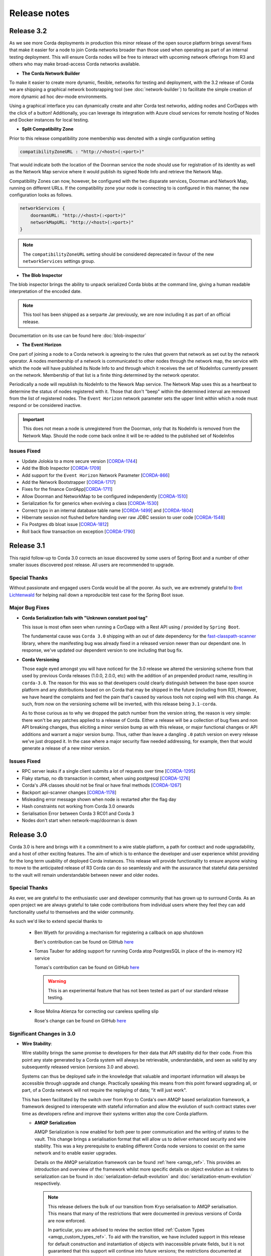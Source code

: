 Release notes
=============

.. _release_notes_v3_2:

Release 3.2
-----------

As we see more Corda deployments in production this minor release of the open source platform brings
several fixes that make it easier for a node to join Corda networks broader than those used when
operating as part of an internal testing deployment. This will ensure Corda nodes will be free to interact
with upcoming network offerings from R3 and others who may make broad-access Corda networks available.

* **The Corda Network Builder**

To make it easier to create more dynamic, flexible, networks for testing and deployment,
with the 3.2 release of Corda we are shipping a graphical network bootsrapping tool (see :doc:`network-builder`)
to facilitate the simple creation of more dynamic ad hoc dev-mode environments.

Using a graphical interface you can dynamically create and alter Corda test networks, adding
nodes and CorDapps with the click of a button! Additionally, you can leverage its integration
with Azure cloud services for remote hosting of Nodes and Docker instances for local testing.

* **Split Compatibility Zone**

Prior to this release compatibility zone membership was denoted with a single configuration setting

.. sourcecode:: shell

    compatibilityZoneURL : "http://<host>(:<port>)"

That would indicate both the location of the Doorman service the node should use for registration
of its identity as well as the Network Map service where it would publish its signed Node Info and
retrieve the Network Map.

Compatibility Zones can now, however, be configured with the two disparate services, Doorman and
Network Map, running on different URLs. If the compatibility zone your node is connecting to
is configured in this manner, the new configuration looks as follows.

.. sourcecode:: shell

    networkServices {
        doormanURL: "http://<host>(:<port>)"
        networkMapURL: "http://<host>(:<port>)"
    }

.. note:: The ``compatibilityZoneURL`` setting should be considered deprecated in favour of the new
    ``networkServices`` settings group.

* **The Blob Inspector**

The blob inspector brings the ability to unpack serialized Corda blobs at the
command line, giving a human readable interpretation of the encoded date.

.. note:: This tool has been shipped as a serparte Jar previously, we are now including it
    as part of an official release.

Documentation on its use can be found here :doc:`blob-inspector`

* **The Event Horizon**

One part of joining a node to a Corda network is agreeing to the rules that govern that network as set out
by the network operator. A nodes membership of a network is communicated to other nodes through the network
map, the service with which the node will have published its Node Info to and through which it receives the
set of NodeInfos currently present on the network. Membership of that list is a finite thing determined by
the network operator.

Periodically a node will republish its NodeInfo to the Nework Map service. The Network Map uses this as a
heartbeat to determine the status of nodes registered with it. Those that don't "beep" within the
determined interval are removed from the list of registered nodes. The ``Event Horizon`` network parameter
sets the upper limit within which a node must respond or be considered inactive.

.. important:: This does not mean a node is unregistered from the Doorman, only that its NodeInfo is
    removed from the Network Map. Should the node come back online it will be re-added to the published
    set of NodeInfos

Issues Fixed
~~~~~~~~~~~~

* Update Jolokia to a more secure version [`CORDA-1744 <https://r3-cev.atlassian.net/browse/CORDA-1744>`_]
* Add the Blob Inspector [`CORDA-1709 <https://r3-cev.atlassian.net/browse/CORDA-1709>`_]
* Add support for the ``Event Horizon`` Network Parameter [`CORDA-866 <https://r3-cev.atlassian.net/browse/CORDA-866>`_]
* Add the Network Bootstrapper [`CORDA-1717 <https://r3-cev.atlassian.net/browse/CORDA-1717>`_]
* Fixes for the finance CordApp[`CORDA-1711 <https://r3-cev.atlassian.net/browse/CORDA-1711>`_]
* Allow Doorman and NetworkMap to be configured independently [`CORDA-1510 <https://r3-cev.atlassian.net/browse/CORDA-1510>`_]
* Serialization fix for generics when evolving a class [`CORDA-1530  <https://r3-cev.atlassian.net/browse/CORDA-1530>`_]
* Correct typo in an internal database table name [`CORDA-1499 <https://r3-cev.atlassian.net/browse/CORDA-1499>`_] and [`CORDA-1804 <https://r3-cev.atlassian.net/browse/CORDA-1804>`_]
* Hibernate session not flushed before handing over raw JDBC session to user code [`CORDA-1548 <https://r3-cev.atlassian.net/browse/CORDA-1548>`_]
* Fix Postgres db bloat issue [`CORDA-1812  <https://r3-cev.atlassian.net/browse/CORDA-1812>`_]
* Roll back flow transaction on exception [`CORDA-1790 <https://r3-cev.atlassian.net/browse/CORDA-1790>`_]

.. _release_notes_v3_1:

Release 3.1
-----------

This rapid follow-up to Corda 3.0 corrects an issue discovered by some users of Spring Boot and a number of other
smaller issues discovered post release. All users are recommended to upgrade.

Special Thanks
~~~~~~~~~~~~~~

Without passionate and engaged users Corda would be all the poorer. As such, we are extremely grateful to
`Bret Lichtenwald <https://github.com/bret540>`_ for helping nail down a reproducible test case for the
Spring Boot issue.

Major Bug Fixes
~~~~~~~~~~~~~~~

* **Corda Serialization fails with "Unknown constant pool tag"**

  This issue is most often seen when running a CorDapp with a Rest API using / provided by ``Spring Boot``.

  The fundamental cause was ``Corda 3.0`` shipping with an out of date dependency for the
  `fast-classpath-scanner <https://github.com/lukehutch/fast-classpath-scanner>`_ library, where the manifesting
  bug was already fixed in a released version newer than our dependant one. In response, we've updated our dependent
  version to one including that bug fix.

* **Corda Versioning**

  Those eagle eyed amongst you will have noticed for the 3.0 release we altered the versioning scheme from that used by previous Corda
  releases (1.0.0, 2.0.0, etc) with the addition of an prepended product name, resulting in ``corda-3.0``. The reason for this was so
  that developers could clearly distinguish between the base open source platform and any distributions based on on Corda that may
  be shipped in the future (including from R3), However, we have heard the complaints and feel the pain that's caused by various
  tools not coping well with this change. As such, from now on the versioning scheme will be inverted, with this release being ``3.1-corda``.

  As to those curious as to why we dropped the patch number from the version string, the reason is very simple: there won't
  be any patches applied to a release of Corda. Either a release will be a collection of bug fixes and non API breaking
  changes, thus eliciting a minor version bump as with this release, or major functional changes or API additions and warrant
  a major version bump. Thus, rather than leave a dangling ``.0`` patch version on every release we've just dropped it. In the
  case where a major security flaw needed addressing, for example, then that would generate a release of a new minor version.

Issues Fixed
~~~~~~~~~~~~

* RPC server leaks if a single client submits a lot of requests over time [`CORDA-1295 <https://r3-cev.atlassian.net/browse/CORDA-1295>`_]
* Flaky startup, no db transaction in context, when using postgresql [`CORDA-1276 <https://r3-cev.atlassian.net/browse/CORDA-1276>`_]
* Corda's JPA classes should not be final or have final methods [`CORDA-1267 <https://r3-cev.atlassian.net/browse/CORDA-1267>`_]
* Backport api-scanner changes [`CORDA-1178 <https://r3-cev.atlassian.net/browse/CORDA-1178>`_]
* Misleading error message shown when node is restarted after the flag day
* Hash constraints not working from Corda 3.0 onwards
* Serialisation Error between Corda 3 RC01 and Corda 3
* Nodes don't start when network-map/doorman is down

.. _release_notes_v3_0:

Release 3.0
-----------

Corda 3.0 is here and brings with it a commitment to a wire stable platform, a path for contract and node upgradability,
and a host of other exciting features. The aim of which is to enhance the developer and user experience whilst providing
for the long term usability of deployed Corda instances. This release will provide functionality to ensure anyone wishing
to move to the anticipated release of R3 Corda can do so seamlessly and with the assurance that stateful data persisted to
the vault will remain understandable between newer and older nodes.

Special Thanks
~~~~~~~~~~~~~~

As ever, we are grateful to the enthusiastic user and developer community that has  grown up to surround Corda.
As an open project we are always grateful to take code contributions from individual users where they feel they
can add functionality useful to themselves and the wider community.

As such we'd like to extend special thanks to

  * Ben Wyeth for providing a mechanism for registering a callback on app shutdown

    Ben's contribution can be found on GitHub
    `here <https://github.com/corda/corda/commit/d17670c747d16b7f6e06e19bbbd25eb06e45cb93>`_

  * Tomas Tauber for adding support for running Corda atop PostgresSQL in place of the in-memory H2 service

    Tomas's contribution can be found on GitHub
    `here <https://github.com/corda/corda/commit/342090db62ae40cef2be30b2ec4aa451b099d0b7>`_

    .. warning:: This is an experimental feature that has not been tested as part of our standard release testing.

  * Rose Molina Atienza for correcting our careless spelling slip

    Rose's change can be found on GitHub
    `here <https://github.com/corda/corda/commit/128d5cad0af7fc5595cac3287650663c9c9ac0a3>`_

Significant Changes in 3.0
~~~~~~~~~~~~~~~~~~~~~~~~~~

* **Wire Stability**:

  Wire stability brings the same promise to developers for their data that API stability did for their code. From this
  point any state generated by a Corda system will always be retrievable, understandable, and seen as valid by any
  subsequently released version (versions 3.0 and above).

  Systems can thus be deployed safe in the knowledge that valuable and important information will always be accessible through
  upgrade and change. Practically speaking this means from this point forward upgrading all, or part, of a Corda network
  will not require the replaying of data; "it will just work".

  This has been facilitated by the switch over from Kryo to Corda's own AMQP based serialization framework, a framework
  designed to interoperate with stateful information and allow the evolution of such contract states over time as developers
  refine and improve their systems written atop the core Corda platform.

  * **AMQP Serialization**

    AMQP Serialization is now enabled for both peer to peer communication and the writing of states to the vault. This
    change brings a serialisation format that will allow us to deliver enhanced security and wire stability. This was a key
    prerequisite to enabling different Corda node versions to coexist on the same network and to enable easier upgrades.

    Details on the AMQP serialization framework can be found :ref:`here <amqp_ref>`. This provides an introduction and
    overview of the framework whilst more specific details on object evolution as it relates to serialization can be
    found in :doc:`serialization-default-evolution` and :doc:`serialization-enum-evolution` respectively.

    .. note:: This release delivers the bulk of our transition from Kryo serialisation to AMQP serialisation. This means
      that many of the restrictions that were documented in previous versions of Corda are now enforced.

      In particular, you are advised to review the section titled :ref:`Custom Types <amqp_custom_types_ref>`.
      To aid with the transition, we have included support in this release for default construction and instantiation of
      objects with inaccessible private fields, but it is not guaranteed that this support will continue into future versions;
      the restrictions documented at the link above are the canonical source.

    Whilst this is an important step for Corda, in no way is this the end of the serialisation story. We have many new
    features and tools planned for future releases, but feel it is more important to deliver the guarantees discussed above
    as early as possible to allow the community to develop with greater confidence.

   .. important:: Whilst Corda has stabilised its wire protocol and infrastructure for peer to peer communication and persistent storage
      of states, the RPC framework will, for this release, not be covered by this guarantee. The moving of the client and
      server contexts away from Kryo to our stable AMQP implementation is planned for the next release of Corda

  * **Artemis and Bridges**

    Corda has now achieved the long stated goal of using the AMQP 1.0 open protocol standard as its communication protocol
    between peers. This forms a strong and flexible framework upon which we can deliver future enhancements that will allow
    for much smoother integrations between Corda and third party brokers, languages, and messaging systems. In addition,
    this is also an important step towards formally defining the official peer to peer messaging protocol of Corda, something
    required for more in-depth security audits of the Corda protocol.

* **New Network Map Service**:

  This release introduces the new network map architecture. The network map service has been completely redesigned and
  implemented to enable future increased network scalability and redundancy, reduced runtime operational overhead,
  support for multiple notaries, and administration of network compatibility zones (CZ).

  A Corda Compatibility Zone is defined as a grouping of participants and services (notaries, oracles,
  doorman, network map server) configured within an operational Corda network to be interoperable and compatible with
  each other.

  We introduce the concept of network parameters to specify precisely the set of constants (or ranges of constants) upon
  which the nodes within a network need to agree in order to be assured of seamless inter-operation. Additional security
  controls ensure that all network map data is now signed, thus reducing the power of the network operator to tamper with
  the map.

  There is also support for a group of nodes to operate locally, which is achieved by copying each
  node's signed info file to the other nodes' directories. We've added a bootstrapping tool to facilitate this use case.

  .. important:: This replaces the Network Map service that was present in Corda 1.0 and Corda 2.0.

  Further information can be found in the :doc:`changelog`, :doc:`network-map` and :doc:`setting-up-a-corda-network` documentation.

* **Contract Upgrade**

  Support for the upgrading of contracts has been significantly extended in this release.

  Contract states express which attached JARs can define and verify them using _constraints_. In older versions the only supported
  constraint was a hash constraint. This provides similar behaviour as public blockchain systems like Bitcoin and Ethereum, in
  which code is entirely fixed once deployed and cannot be changed later. In Corda there is an upgrade path that involves the
  cooperation of all involved parties (as advertised by the states themselves), but this requires explicit transactions to be
  applied to all states and be signed by all parties.

  .. tip:: This is a fairly heavyweight operation. As such, consideration should be given as to the most opportune time at
    which it should be performed.

  Hash constraints provide for maximum decentralisation and minimum trust, at the cost of flexibility. In Corda 3.0 we add a
  new constraint, a _network parameters_ constraint, that allows the list of acceptable contract JARs to be maintained by the
  operator of the compatibility zone rather than being hard-coded. This allows for simple upgrades at the cost of the introduction
  of an element of centralisation.

  Zone constraints provide a less restrictive but more centralised control mechanism. This can be useful when you want
  the ability to upgrade an app and you don’t mind the upgrade taking effect “just in time” when a transaction happens
  to be required for other business reasons. These allow you to specify that the network parameters of a compatibility zone
  (see :doc:`network-map`) is expected to contain a map of class name to hashes of JARs that are allowed to provide that
  class. The process for upgrading an app then involves asking the zone operator to add the hash of your new JAR to the
  parameters file, and trigger the network parameters upgrade process. This involves each node operator running a shell
  command to accept the new parameters file and then restarting the node. Node owners who do not restart their node in
  time effectively stop being a part of the network.

  .. note:: In prior versions of Corda, states included the hash of their defining application JAR (in the Hash Constraint).
    In this release, transactions have the JAR containing the contract and states attached to them, so the code will be copied
    over the network to the recipient if that peer lacks a copy of the app.

    Prior to running the verification code of a contract the JAR within which the verification code of the contract resides
    is tested for compliance to the contract constraints:
        - For the ``HashConstraint``: the hash of the deployed CorDapp jar must be the same as the hash found in the Transaction.
        - For the ``ZoneConstraint``: the Transaction must come with a whitelisted attachment for each Contract State.
    If this step fails the normal transaction verification failure path is followed.

    Corda 3.0 lays the groundwork for future releases, when contract verification will be done against the attached contract JARs
    rather than requiring a locally deployed CorDapp of the exact version specified by the transaction. The future vision for this
    feature will entail the dynamic downloading of the appropriate version of the smart contract and its execution within a
    sandboxed environment.

    .. warning:: This change means that your app JAR must now fit inside the 10mb attachment size limit. To avoid redundantly copying
      unneeded code over the network and to simplify upgrades, consider splitting your application into two or more JARs - one that
      contains states and contracts (which we call the app "kernel"), and another that contains flows, services, web apps etc. For
      example, our `Cordapp template <https://github.com/corda/cordapp-template-kotlin/tree/release-V3>`_ is structured like that.
      Only the first will be attached. Also be aware that any dependencies your app kernel has must be bundled into a fat JAR,
      as JAR dependencies are not supported in Corda 3.0.

  Future versions of Corda will add support for signature based constraints, in which any JAR signed by a given identity
  can be attached to the transaction. This final constraint type provides a balance of all requirements: smooth rolling upgrades
  can be performed without any additional steps or transactions being signed, at the cost of trusting the app developer more and
  some additional complexity around managing app signing.

  Please see the :doc:`upgrading-cordapps` for more information on upgrading contracts.

* **Test API Stability**

  A great deal of work has been carried out to refine the APIs provided to test CorDapps, making them simpler, more intuitive,
  and generally easier to use. In addition, these APIs have been added to the *locked* list of the APIs we guarantee to be stable
  over time. This should greatly increase productivity when upgrading between versions, as your testing environments will work
  without alteration.

  Please see the :doc:`upgrade-notes` for more information on transitioning older tests to the new framework.

Other Functional Improvements
~~~~~~~~~~~~~~~~~~~~~~~~~~~~~

* **Clean Node Shutdown**

  We, alongside user feedback, concluded there was a strong need for the ability to have a clean inflection point where a node
  could be shutdown without any in-flight transactions pending to allow for a clean system for upgrade purposes. As such, a flows
  draining mode has been added. When activated, this places the node into a state of quiescence that guarantees no new work will
  be started and all outstanding work completed prior to shutdown.

  A clean shutdown can thus be achieved by:

    1. Subscribing to state machine updates
    2. Trigger flows draining mode by ``rpc.setFlowsDrainingModeEnabled(true)``
    3. Wait until the subscription setup as phase 1 lets you know that no more checkpoints are around
    4. Shut the node down however you want

  .. note:: Once set, this mode is a persistent property that will be preserved across node restarts. It must be explicitly disabled
    before a node will accept new RPC flow connections.

* **X.509 certificates**

  These now have an extension that specifies the Corda role the certificate is used for, and the role
  hierarchy is now enforced in the validation code. This only has impact on those developing integrations with external
  PKI solutions; in most cases it is managed transparently by Corda. A formal specification of the extension can be
  found at see :doc:`permissioning-certificate-specification`.

* **Configurable authorization and authentication data sources**

  Corda can now be configured to load RPC user credentials and permissions from an external database and supports password
  encryption based on the `Apache Shiro framework <https://shiro.apache.org>`_. See :ref:`RPC security management
  <rpc_security_mgmt_ref>` for documentation.

* **SSH Server**

  Remote administration of Corda nodes through the CRaSH shell is now available via SSH, please see :doc:`shell` for more details.

* **RPC over SSL**

  Corda now allows for the configuration of its RPC calls to be made over SSL. See :doc:`corda-configuration-file` for details
  how to configure this.

* **Improved Notary configuration**

  The configuration of notaries has been simplified into a single ``notary`` configuration object. See
  :doc:`corda-configuration-file` for more details.

  .. note:: ``extraAdvertisedServiceIds``, ``notaryNodeAddress``, ``notaryClusterAddresses`` and ``bftSMaRt`` configs have been
    removed.

* **Database Tables Naming Scheme**

  To align with common conventions across all supported Corda and R3 Corda databases some table names have been changed.

  In addition, for existing contract ORM schemas that extend from CommonSchemaV1.LinearState or CommonSchemaV1.FungibleState,
  you will need to explicitly map the participants collection to a database table. Previously this mapping was done in the
  superclass, but that makes it impossible to properly configure the table name. The required change is to add the override var
  ``participants: MutableSet<AbstractParty>? = null`` field to your class, and add JPA mappings.

* **Pluggable Custom Serializers**

  With the introduction of AMQP we have introduced the requirement that to be seamlessly serializable classes, specifically
  Java classes (as opposed to Kotlin), must be compiled with the ``-parameter`` flag. However, we recognise that this
  isn't always possible, especially dealing with third party libraries in tightly controlled business environments.

  To work around this problem as simply as possible CorDapps now support the creation of pluggable proxy serializers for
  such classes. These should be written such that they create an intermediary representation that Corda can serialise that
  is mappable directly to and from the unserializable class.

  A number of examples are provided by the SIMM Valuation Demo in

  ``samples/simm-valuation-demo/src/main/kotlin/net/corda/vega/plugin/customserializers``

  Documentation can be found in :doc:`cordapp-custom-serializers`


Security Auditing
~~~~~~~~~~~~~~~~~

  This version of Corda is the first to have had select components subjected to the newly established security review process
  by R3's internal security team. Security review will be an on-going process that seeks to provide assurance that the
  security model of Corda has been implemented to the highest standard, and is in line with industry best practice.

  As part of this security review process, an independent external security audit of the HTTP based components of the code
  was undertaken and its recommendations were acted upon. The security assurance process will develop in parallel to the
  Corda platform and will combine code review, automated security testing and secure development practices to ensure Corda
  fulfils its security guarantees.

Security fixes
~~~~~~~~~~~~~~

  * Due to a potential privacy leak, there has been a breaking change in the error object returned by the
    notary service when trying to consume the same state twice: `NotaryError.Conflict` no longer contains the identity
    of the party that initiated the first spend of the state, and specifies the hash of the consuming transaction id for
    a state instead of the id itself.

    Without this change, knowing the reference of a particular state, an attacker could construct an invalid
    double-spend transaction, and obtain the information on the transaction and the party that consumed it. It could
    repeat this process with the newly obtained transaction id by guessing its output indexes to obtain the forward
    transaction graph with associated identities. When anonymous identities are used, this could also reveal the identity
    of the owner of an asset.

Minor Changes
~~~~~~~~~~~~~

  * Upgraded gradle to 4.4.1.

    .. note:: To avoid potential incompatibility issues we recommend you also upgrade your CorDapp's gradle
      plugin to match. Details on how to do this can be found on the official
      `gradle website <https://docs.gradle.org/current/userguide/gradle_wrapper.html#sec:upgrading_wrapper>`_

  * Cash Spending now allows for sending multiple amounts to multiple parties with a single API call

    - documentation can be found within the JavaDocs on ``TwoPartyTradeFlow``.
  * Overall improvements to error handling (RPC, Flows, Network Client).
  * TLS authentication now supports mixed RSA and ECDSA keys.
  * PrivacySalt computation is faster as it does not depend on the OS's entropy pool directly.
  * Numerous bug fixes and documentation tweaks.
  * Removed dependency on Jolokia WAR file.

.. _release_notes_v2_0:

Release 2.0
-----------
Following quickly on the heels of the release of Corda 1.0, Corda version 2.0 consolidates
a number of security updates for our dependent libraries alongside the reintroduction of the Observer node functionality.
This was absent from version 1 but based on user feedback its re-introduction removes the need for complicated "isRelevant()" checks.

In addition the fix for a small bug present in the coin selection code of V1.0 is integrated from master.

* **Version Bump**

Due to the introduction of new APIs, Corda 2.0 has a platform version of 2. This will be advertised in the network map structures
and via the versioning APIs.

* **Observer Nodes**

Adds the facility for transparent forwarding of transactions to some third party observer, such as a regulator. By having
that entity simply run an Observer node they can simply recieve a stream of digitally signed, de-duplicated reports that
can be used for reporting.

.. _release_notes_v1_0:

Release 1.0
-----------
Corda 1.0 is finally here!

This critical step in the Corda journey enables the developer community, clients, and partners to build on Corda with confidence.
Corda 1.0 is the first released version to provide API stability for Corda application (CorDapp) developers.
Corda applications will continue to work against this API with each subsequent release of Corda. The public API for Corda
will only evolve to include new features.

As of Corda 1.0, the following modules export public APIs for which we guarantee to maintain backwards compatibility,
unless an incompatible change is required for security reasons:

 * **core**:
   Contains the bulk of the APIs to be used for building CorDapps: contracts, transactions, flows, identity, node services,
   cryptographic libraries, and general utility functions.

 * **client-rpc**:
   An RPC client interface to Corda, for use by both UI facing clients and integration with external systems.

 * **client-jackson**:
   Utilities and serialisers for working with JSON representations of basic types.

Our extensive testing frameworks will continue to evolve alongside future Corda APIs. As part of our commitment to ease of use and modularity
we have introduced a new test node driver module to encapsulate all test functionality in support of building standalone node integration
tests using our DSL driver.

Please read :doc:`corda-api` for complete details.

.. note:: it may be necessary to recompile applications against future versions of the API until we begin offering
         `ABI (Application Binary Interface) <https://en.wikipedia.org/wiki/Application_binary_interface>`_ stability as well.
         We plan to do this soon after this release of Corda.

Significant changes implemented in reaching Corda API stability include:

* **Flow framework**:
  The Flow framework communications API has been redesigned around session based communication with the introduction of a new
  ``FlowSession`` to encapsulate the counterparty information associated with a flow.
  All shipped Corda flows have been upgraded to use the new `FlowSession`. Please read :doc:`api-flows` for complete details.

* **Complete API cleanup**:
  Across the board, all our public interfaces have been thoroughly revised and updated to ensure a productive and intuitive developer experience.
  Methods and flow naming conventions have been aligned with their semantic use to ease the understanding of CorDapps.
  In addition, we provide ever more powerful re-usable flows (such as `CollectSignaturesFlow`) to minimize the boiler-plate code developers need to write.

* **Simplified annotation driven scanning**:
  CorDapp configuration has been made simpler through the removal of explicit configuration items in favour of annotations
  and classpath scanning. As an example, we have now completely removed the `CordaPluginRegistry` configuration.
  Contract definitions are no longer required to explicitly define a legal contract reference hash. In their place an
  optional `LegalProseReference` annotation to specify a URI is used.

* **Java usability**:
  All code has been updated to enable simple access to static API parameters. Developers no longer need to
  call getter methods, and can reference static API variables directly.

In addition to API stability this release encompasses a number of major functional improvements, including:

* **Contract constraints**:
  Provides a means with which to enforce a specific implementation of a State's verify method during transaction verification.
  When loading an attachment via the attachment classloader, constraints of a transaction state are checked against the
  list of attachment hashes provided, and the attachment is rejected if the constraints are not matched.

* **Signature Metadata support**:
  Signers now have the ability to add metadata to their digital signatures. Whereas previously a user could only sign the Merkle root of a
  transaction, it is now possible for extra information to be attached to a signature, such as a platform version
  and the signature-scheme used.

  .. image:: resources/signatureMetadata.png

* **Backwards compatibility and improvements to core transaction data structures**:
  A new Merkle tree model has been introduced that utilises sub-Merkle trees per component type. Components of the
  same type, such as inputs or commands, are grouped together and form their own Merkle tree. Then, the roots of
  each group are used as leaves in the top-level Merkle tree. This model enables backwards compatibility, in the
  sense that if new component types are added in the future, old clients will still be able to compute the Merkle root
  and relay transactions even if they cannot read (deserialise) the new component types. Due to the above,
  `FilterTransaction` has been made simpler with a structure closer to `WireTransaction`. This has the effect of making the API
  more user friendly and intuitive for both filtered and unfiltered transactions.

* **Enhanced component privacy**:
  Corda 1.0 is equipped with a scalable component visibility design based on the above sophisticated
  sub-tree model and the introduction of nonces per component. Roughly, an initial base-nonce, the "privacy-salt",
  is used to deterministically generate nonces based on the path of each component in the tree. Because each component
  is accompanied by a nonce, we protect against brute force attacks, even against low-entropy components. In addition,
  a new privacy feature is provided that allows non-validating notaries to ensure they see all inputs and if there was a
  `TimeWindow` in the original transaction. Due to the above, a malicious user cannot selectively hide one or more
  input states from the notary that would enable her to bypass the double-spending check. The aforementioned
  functionality could also be applied to Oracles so as to ensure all of the commands are visible to them.

  .. image:: resources/subTreesPrivacy.png

* **Full support for confidential identities**:
  This includes rework and improvements to the identity service to handle both `well known` and `confidential` identities.
  This work ships in an experimental module in Corda 1.0, called `confidential-identities`. API stabilisation of confidential
  identities will occur as we make the integration of this privacy feature into applications even easier for developers.

* **Re-designed network map service**:
  The foundations for a completely redesigned network map service have been implemented to enable future increased network
  scalability and redundancy, support for multiple notaries, and administration of network compatibility zones and business networks.

Finally, please note that the 1.0 release has not yet been security audited.

We have provided a comprehensive :doc:`upgrade-notes` to ease the transition of migrating CorDapps to Corda 1.0

Upgrading to this release is strongly recommended, and you will be safe in the knowledge that core APIs will no longer break.

Thank you to all contributors for this release!

Milestone 14
------------

This release continues with the goal to improve API stability and developer friendliness. There have also been more
bug fixes and other improvements across the board.

The CorDapp template repository has been replaced with a specific repository for
`Java <https://github.com/corda/cordapp-template-java>`_ and `Kotlin <https://github.com/corda/cordapp-template-kotlin>`_
to improve the experience of starting a new project and to simplify the build system.

It is now possible to specify multiple IP addresses and legal identities for a single node, allowing node operators
more flexibility in setting up nodes.

A format has been introduced for CorDapp JARs that standardises the contents of CorDapps across nodes. This new format
now requires CorDapps to contain their own external dependencies. This paves the way for significantly improved
dependency management for CorDapps with the release of `Jigsaw (Java Modules) <http://openjdk.java.net/projects/jigsaw/>`_. For those using non-gradle build systems it is important
to read :doc:`cordapp-build-systems` to learn more. Those using our ``cordformation`` plugin simply need to update
to the latest version (``0.14.0``) to get the fixes.

We've now begun the process of demarcating which classes are part of our public API and which ones are internal.
Everything found in ``net.corda.core.internal`` and other packages in the ``net.corda`` namespace which has ``.internal`` in it are
considered internal and not for public use. In a future release any CorDapp using these packages will fail to load, and
when we migrate to Jigsaw these will not be exported.

The transaction finalisation flow (``FinalityFlow``) has had hooks added for alternative implementations, for example in
scenarios where no single participant in a transaction is aware of the well known identities of all parties.

DemoBench has a fix for a rare but inconvenient crash that can occur when sharing your display across multiple devices,
e.g. a projector while performing demonstrations in front of an audience.

Guava types are being removed because Guava does not have backwards compatibility across versions, which has serious
issues when multiple libraries depend on different versions of the library.

The identity service API has been tweaked, primarily so anonymous identity registration now takes in
AnonymousPartyAndPath rather than the individual components of the identity, as typically the caller will have
an AnonymousPartyAndPath instance. See change log for further detail.

Upgrading to this release is strongly recommended in order to keep up with the API changes, removal and additions.

Milestone 13
------------

Following our first public beta in M12, this release continues the work on API stability and user friendliness. Apart
from bug fixes and code refactoring, there are also significant improvements in the Vault Query and the
Identity Service (for more detailed information about what has changed, see :doc:`changelog`).
More specifically:

The long awaited new **Vault Query** service makes its debut in this release and provides advanced vault query
capabilities using criteria specifications (see ``QueryCriteria``), sorting, and pagination. Criteria specifications
enable selective filtering with and/or composition using multiple operator primitives on standard attributes stored in
Corda internal vault tables (eg. vault_states, vault_fungible_states, vault_linear_states), and also on custom contract
state schemas defined by CorDapp developers when modelling new contract types. Custom queries are specifiable using a
simple but sophisticated builder DSL (see ``QueryCriteriaUtils``). The new Vault Query service is usable by flows and by
RPC clients alike via two simple API functions: ``queryBy()`` and ``trackBy()``. The former provides point-in-time
snapshot queries whilst the later supplements the snapshot with dynamic streaming of updates.
See :doc:`api-vault-query` for full details.

We have written a comprehensive Hello, World! tutorial, showing developers how to build a CorDapp from start
to finish. The tutorial shows how the core elements of a CorDapp - states, contracts and flows - fit together
to allow your node to handle new business processes. It also explains how you can use our contract and
flow testing frameworks to massively reduce CorDapp development time.

Certificate checks have been enabled for much of the identity service. These are part of the confidential (anonymous)
identities work, and ensure that parties are actually who they claim to be by checking their certificate path back to
the network trust root (certificate authority).

To deal with anonymized keys, we've also implemented a deterministic key derivation function that combines logic
from the HMAC-based Extract-and-Expand Key Derivation Function (HKDF) protocol and the BIP32 hardened
parent-private-key -> child-private-key scheme. This function currently supports the following algorithms:
ECDSA secp256K1, ECDSA secpR1 (NIST P-256) and EdDSA ed25519. We are now very close to fully supporting anonymous
identities so as to increase privacy even against validating notaries.

We have further tightened the set of objects which Corda will attempt to serialise from the stack during flow
checkpointing. As flows are arbitrary code in which it is convenient to do many things, we ended up pulling in a lot of
objects that didn't make sense to put in a checkpoint, such as ``Thread`` and ``Connection``. To minimize serialization
cost and increase security by not allowing certain classes to be serialized, we now support class blacklisting
that will return an ``IllegalStateException`` if such a class is encountered during a checkpoint. Blacklisting supports
superclass and superinterface inheritance and always precedes ``@CordaSerializable`` annotation checking.

We've also started working on improving user experience when searching, by adding a new RPC to support fuzzy matching
of X.500 names.

Milestone 12 - First Public Beta
--------------------------------

One of our busiest releases, lots of changes that take us closer to API stability (for more detailed information about
what has changed, see :doc:`changelog`). In this release we focused mainly on making developers' lives easier. Taking
into account feedback from numerous training courses and meet-ups, we decided to add ``CollectSignaturesFlow`` which
factors out a lot of code which CorDapp developers needed to write to get their transactions signed.
The improvement is up to 150 fewer lines of code in each flow! To have your transaction signed by different parties, you
need only now call a subflow which collects the parties' signatures for you.

Additionally we introduced classpath scanning to wire-up flows automatically. Writing CorDapps has been made simpler by
removing boiler-plate code that was previously required when registering flows. Writing services such as oracles has also been simplified.

We made substantial RPC performance improvements (please note that this is separate to node performance, we are focusing
on that area in future milestones):

- 15-30k requests per second for a single client/server RPC connection.
  * 1Kb requests, 1Kb responses, server and client on same machine, parallelism 8, measured on a Dell XPS 17(i7-6700HQ, 16Gb RAM)
- The framework is now multithreaded on both client and server side.
- All remaining bottlenecks are in the messaging layer.

Security of the key management service has been improved by removing support for extracting private keys, in order that
it can support use of a hardware security module (HSM) for key storage. Instead it exposes functionality for signing data
(typically transactions). The service now also supports multiple signature schemes (not just EdDSA).

We've added the beginnings of flow versioning. Nodes now reject flow requests if the initiating side is not using the same
flow version. In a future milestone release will add the ability to support backwards compatibility.

As with the previous few releases we have continued work extending identity support. There are major changes to the ``Party``
class as part of confidential identities, and how parties and keys are stored in transaction state objects.
See :doc:`changelog` for full details.

Added new Byzantine fault tolerant (BFT) decentralised notary demo, based on the `BFT-SMaRT protocol <https://bft-smart.github.io/library/>`_
For how to run the demo see: :ref:`notary-demo`

We continued to work on tools that enable diagnostics on the node. The newest addition to Corda Shell is ``flow watch`` command which
lets the administrator see all flows currently running with result or error information as well as who is the flow initiator.
Here is the view from DemoBench:

.. image:: resources/flowWatchCmd.png

We also started work on the strategic wire format (not integrated).

Milestone 11
------------

Special thank you to `Gary Rowe <https://github.com/gary-rowe>`_ for his contribution to Corda's Contracts DSL in M11.

Work has continued on confidential identities, introducing code to enable the Java standard libraries to work with
composite key signatures. This will form the underlying basis of future work to standardise the public key and signature
formats to enable interoperability with other systems, as well as enabling the use of composite signatures on X.509
certificates to prove association between transaction keys and identity keys.

The identity work will require changes to existing code and configurations, to replace party names with full X.500
distinguished names (see RFC 1779 for details on the construction of distinguished names). Currently this is not
enforced, however it will be in a later milestone.

* "myLegalName" in node configurations will need to be replaced, for example "Bank A" is replaced with
  "CN=Bank A,O=Bank A,L=London,C=GB". Obviously organisation, location and country ("O", "L" and "C" respectively)
  must be given values which are appropriate to the node, do not just use these example values.
* "networkMap" in node configurations must be updated to match any change to the legal name of the network map.
* If you are using mock parties for testing, try to standardise on the ``DUMMY_NOTARY``, ``DUMMY_BANK_A``, etc. provided
  in order to ensure consistency.

We anticipate enforcing the use of distinguished names in node configurations from M12, and across the network from M13.

We have increased the maximum message size that we can send to Corda over RPC from 100 KB to 10 MB.

The Corda node now disables any use of ObjectInputStream to prevent Java deserialisation within flows. This is a security fix,
and prevents the node from deserialising arbitrary objects.

We've introduced the concept of platform version which is a single integer value which increments by 1 if a release changes
any of the public APIs of the entire Corda platform. This includes the node's public APIs, the messaging protocol,
serialisation, etc. The node exposes the platform version it's on and we envision CorDapps will use this to be able to
run on older versions of the platform to the one they were compiled against. Platform version borrows heavily from Android's
API Level.

We have revamped the DemoBench user interface. DemoBench will now also be installed as "Corda DemoBench" for both Windows
and MacOSX. The original version was installed as just "DemoBench", and so will not be overwritten automatically by the
new version.

Milestone 10
------------

Special thank you to `Qian Hong <https://github.com/fracting>`_, `Marek Skocovsky <https://github.com/marekdapps>`_,
`Karel Hajek <https://github.com/polybioz>`_, and `Jonny Chiu <https://github.com/johnnyychiu>`_ for their contributions
to Corda in M10.

A new interactive **Corda Shell** has been added to the node. The shell lets developers and node administrators
easily command the node by running flows, RPCs and SQL queries. It also provides a variety of commands to monitor
the node. The Corda Shell is based on the popular `CRaSH project <http://www.crashub.org/>`_ and new commands can
be easily added to the node by simply dropping Groovy or Java files into the node's ``shell-commands`` directory.
We have many enhancements planned over time including SSH access, more commands and better tab completion.

The new "DemoBench" makes it easy to configure and launch local Corda nodes. It is a standalone desktop app that can be
bundled with its own JRE and packaged as either EXE (Windows), DMG (MacOS) or RPM (Linux-based). It has the following
features:

 #. New nodes can be added at the click of a button. Clicking "Add node" creates a new tab that lets you edit the most
    important configuration properties of the node before launch, such as its legal name and which CorDapps will be loaded.
 #. Each tab contains a terminal emulator, attached to the pseudoterminal of the node. This lets you see console output.
 #. You can launch an Corda Explorer instance for each node at the click of a button. Credentials are handed to the Corda
    Explorer so it starts out logged in already.
 #. Some basic statistics are shown about each node, informed via the RPC connection.
 #. Another button launches a database viewer in the system browser.
 #. The configurations of all running nodes can be saved into a single ``.profile`` file that can be reloaded later.

Soft Locking is a new feature implemented in the vault to prevent a node constructing transactions that attempt to use the
same input(s) simultaneously. Such transactions would result in naturally wasted effort when the notary rejects them as
double spend attempts. Soft locks are automatically applied to coin selection (eg. cash spending) to ensure that no two
transactions attempt to spend the same fungible states.

The basic Amount API has been upgraded to have support for advanced financial use cases and to better integrate with
currency reference data.

We have added optional out-of-process transaction verification. Any number of external verifier processes may be attached
to the node which can handle loadbalanced verification requests.

We have also delivered the long waited Kotlin 1.1 upgrade in M10! The new features in Kotlin allow us to write even more
clean and easy to manage code, which greatly increases our productivity.

This release contains a large number of improvements, new features, library upgrades and bug fixes. For a full list of
changes please see :doc:`changelog`.

Milestone 9
-----------

This release focuses on improvements to resiliency of the core infrastructure, with highlights including a Byzantine
fault tolerant (BFT) decentralised notary, based on the BFT-SMaRT protocol and isolating the web server from the
Corda node.

With thanks to open source contributor Thomas Schroeter for providing the BFT notary prototype, Corda can now resist
malicious attacks by members of a distributed notary service. If your notary service cluster has seven members, two can
become hacked or malicious simultaneously and the system continues unaffected! This work is still in development stage,
and more features are coming in the next snapshot!

The web server has been split out of the Corda node as part of our ongoing hardening of the node. We now provide a Jetty
servlet container pre-configured to contact a Corda node as a backend service out of the box, which means individual
webapps can have their REST APIs configured for the specific security environment of that app without affecting the
others, and without exposing the sensitive core of the node to malicious Javascript.

We have launched a global training programme, with two days of classes from the R3 team being hosted in London, New York
and Singapore. R3 members get 5 free places and seats are going fast, so sign up today.

We've started on support for confidential identities, based on the key randomisation techniques pioneered by the Bitcoin
and Ethereum communities. Identities may be either anonymous when a transaction is a part of a chain of custody, or fully
legally verified when a transaction is with a counterparty. Type safety is used to ensure the verification level of a
party is always clear and avoid mistakes. Future work will add support for generating new identity keys and providing a
certificate path to show ownership by the well known identity.

There are even more privacy improvements when a non-validating notary is used; the Merkle tree algorithm is used to hide
parts of the transaction that a non-validating notary doesn't need to see, whilst still allowing the decentralised
notary service to sign the entire transaction.

The serialisation API has been simplified and improved. Developers now only need to tag types that will be placed in
smart contracts or sent between parties with a single annotation... and sometimes even that isn't necessary!

Better permissioning in the cash CorDapp, to allow node users to be granted different permissions depending on whether
they manage the issuance, movement or ledger exit of cash tokens.

We've continued to improve error handling in flows, with information about errors being fed through to observing RPC
clients.

There have also been dozens of bug fixes, performance improvements and usability tweaks. Upgrading is definitely
worthwhile and will only take a few minutes for most apps.

For a full list of changes please see :doc:`changelog`.
